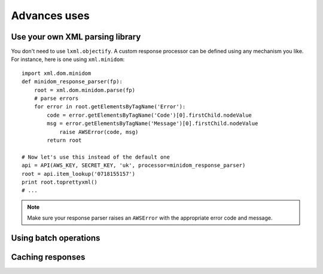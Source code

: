 
Advances uses
=============

Use your own XML parsing library
--------------------------------

.. versionadded:: 0.2.3

You don't need to use ``lxml.objectify``. A custom
response processor can be defined using any mechanism you like. For instance,
here is one using ``xml.minidom``::
    
    import xml.dom.minidom
    def minidom_response_parser(fp):
        root = xml.dom.minidom.parse(fp)
        # parse errors
        for error in root.getElementsByTagName('Error'):
            code = error.getElementsByTagName('Code')[0].firstChild.nodeValue
            msg = error.getElementsByTagName('Message')[0].firstChild.nodeValue
                raise AWSError(code, msg)
            return root
    
    # Now let's use this instead of the default one
    api = API(AWS_KEY, SECRET_KEY, 'uk', processor=minidom_response_parser)
    root = api.item_lookup('0718155157')
    print root.toprettyxml()
    # ...

.. note:: 
   Make sure your response parser raises an ``AWSError`` with the appropriate
   error code and message.

Using batch operations
----------------------

Caching responses
-----------------
